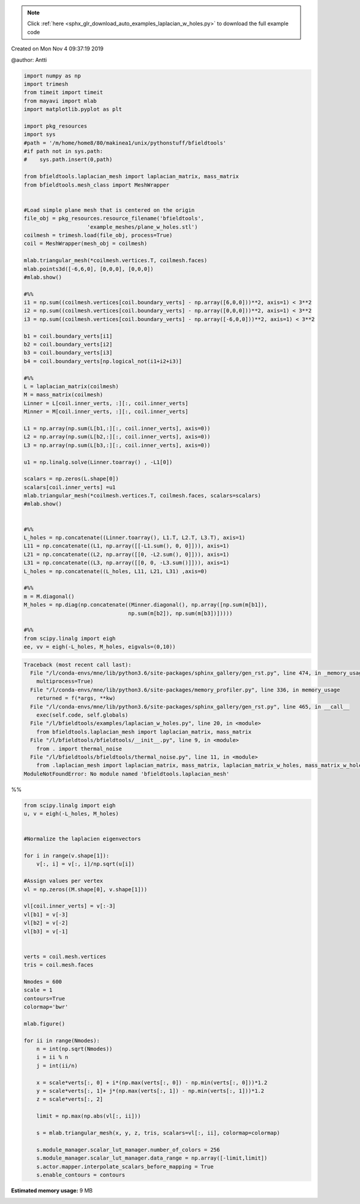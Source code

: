 .. note::
    :class: sphx-glr-download-link-note

    Click :ref:`here <sphx_glr_download_auto_examples_laplacian_w_holes.py>` to download the full example code
.. rst-class:: sphx-glr-example-title

.. _sphx_glr_auto_examples_laplacian_w_holes.py:


Created on Mon Nov  4 09:37:19 2019

@author: Antti


.. code-block:: default


    import numpy as np
    import trimesh
    from timeit import timeit
    from mayavi import mlab
    import matplotlib.pyplot as plt

    import pkg_resources
    import sys
    #path = '/m/home/home8/80/makinea1/unix/pythonstuff/bfieldtools'
    #if path not in sys.path:
    #    sys.path.insert(0,path)

    from bfieldtools.laplacian_mesh import laplacian_matrix, mass_matrix
    from bfieldtools.mesh_class import MeshWrapper


    #Load simple plane mesh that is centered on the origin
    file_obj = pkg_resources.resource_filename('bfieldtools',
                        'example_meshes/plane_w_holes.stl')
    coilmesh = trimesh.load(file_obj, process=True)
    coil = MeshWrapper(mesh_obj = coilmesh)

    mlab.triangular_mesh(*coilmesh.vertices.T, coilmesh.faces)
    mlab.points3d([-6,6,0], [0,0,0], [0,0,0])
    #mlab.show()

    #%%
    i1 = np.sum((coilmesh.vertices[coil.boundary_verts] - np.array([6,0,0]))**2, axis=1) < 3**2
    i2 = np.sum((coilmesh.vertices[coil.boundary_verts] - np.array([0,0,0]))**2, axis=1) < 3**2
    i3 = np.sum((coilmesh.vertices[coil.boundary_verts] - np.array([-6,0,0]))**2, axis=1) < 3**2

    b1 = coil.boundary_verts[i1]
    b2 = coil.boundary_verts[i2]
    b3 = coil.boundary_verts[i3]
    b4 = coil.boundary_verts[np.logical_not(i1+i2+i3)]

    #%%
    L = laplacian_matrix(coilmesh)
    M = mass_matrix(coilmesh)
    Linner = L[coil.inner_verts, :][:, coil.inner_verts]
    Minner = M[coil.inner_verts, :][:, coil.inner_verts]

    L1 = np.array(np.sum(L[b1,:][:, coil.inner_verts], axis=0))
    L2 = np.array(np.sum(L[b2,:][:, coil.inner_verts], axis=0))
    L3 = np.array(np.sum(L[b3,:][:, coil.inner_verts], axis=0))

    u1 = np.linalg.solve(Linner.toarray() , -L1[0])

    scalars = np.zeros(L.shape[0])
    scalars[coil.inner_verts] =u1
    mlab.triangular_mesh(*coilmesh.vertices.T, coilmesh.faces, scalars=scalars)
    #mlab.show()


    #%%
    L_holes = np.concatenate((Linner.toarray(), L1.T, L2.T, L3.T), axis=1)
    L11 = np.concatenate((L1, np.array([[-L1.sum(), 0, 0]])), axis=1)
    L21 = np.concatenate((L2, np.array([[0, -L2.sum(), 0]])), axis=1)
    L31 = np.concatenate((L3, np.array([[0, 0, -L3.sum()]])), axis=1)
    L_holes = np.concatenate((L_holes, L11, L21, L31) ,axis=0)

    #%%
    m = M.diagonal()
    M_holes = np.diag(np.concatenate((Minner.diagonal(), np.array([np.sum(m[b1]),
                                     np.sum(m[b2]), np.sum(m[b3])]))))

    #%%
    from scipy.linalg import eigh
    ee, vv = eigh(-L_holes, M_holes, eigvals=(0,10))




.. code-block:: pytb

    Traceback (most recent call last):
      File "/l/conda-envs/mne/lib/python3.6/site-packages/sphinx_gallery/gen_rst.py", line 474, in _memory_usage
        multiprocess=True)
      File "/l/conda-envs/mne/lib/python3.6/site-packages/memory_profiler.py", line 336, in memory_usage
        returned = f(*args, **kw)
      File "/l/conda-envs/mne/lib/python3.6/site-packages/sphinx_gallery/gen_rst.py", line 465, in __call__
        exec(self.code, self.globals)
      File "/l/bfieldtools/examples/laplacian_w_holes.py", line 20, in <module>
        from bfieldtools.laplacian_mesh import laplacian_matrix, mass_matrix
      File "/l/bfieldtools/bfieldtools/__init__.py", line 9, in <module>
        from . import thermal_noise
      File "/l/bfieldtools/bfieldtools/thermal_noise.py", line 11, in <module>
        from .laplacian_mesh import laplacian_matrix, mass_matrix, laplacian_matrix_w_holes, mass_matrix_w_holes
    ModuleNotFoundError: No module named 'bfieldtools.laplacian_mesh'




%%


.. code-block:: default


    from scipy.linalg import eigh
    u, v = eigh(-L_holes, M_holes)


    #Normalize the laplacien eigenvectors

    for i in range(v.shape[1]):
        v[:, i] = v[:, i]/np.sqrt(u[i])

    #Assign values per vertex
    vl = np.zeros((M.shape[0], v.shape[1]))

    vl[coil.inner_verts] = v[:-3]
    vl[b1] = v[-3]
    vl[b2] = v[-2]
    vl[b3] = v[-1]


    verts = coil.mesh.vertices
    tris = coil.mesh.faces

    Nmodes = 600
    scale = 1
    contours=True
    colormap='bwr'

    mlab.figure()

    for ii in range(Nmodes):
        n = int(np.sqrt(Nmodes))
        i = ii % n
        j = int(ii/n)

        x = scale*verts[:, 0] + i*(np.max(verts[:, 0]) - np.min(verts[:, 0]))*1.2
        y = scale*verts[:, 1]+ j*(np.max(verts[:, 1]) - np.min(verts[:, 1]))*1.2
        z = scale*verts[:, 2]

        limit = np.max(np.abs(vl[:, ii]))

        s = mlab.triangular_mesh(x, y, z, tris, scalars=vl[:, ii], colormap=colormap)

        s.module_manager.scalar_lut_manager.number_of_colors = 256
        s.module_manager.scalar_lut_manager.data_range = np.array([-limit,limit])
        s.actor.mapper.interpolate_scalars_before_mapping = True
        s.enable_contours = contours


.. rst-class:: sphx-glr-timing

   **Total running time of the script:** ( 0 minutes  0.215 seconds)

**Estimated memory usage:**  9 MB


.. _sphx_glr_download_auto_examples_laplacian_w_holes.py:


.. only :: html

 .. container:: sphx-glr-footer
    :class: sphx-glr-footer-example



  .. container:: sphx-glr-download

     :download:`Download Python source code: laplacian_w_holes.py <laplacian_w_holes.py>`



  .. container:: sphx-glr-download

     :download:`Download Jupyter notebook: laplacian_w_holes.ipynb <laplacian_w_holes.ipynb>`


.. only:: html

 .. rst-class:: sphx-glr-signature

    `Gallery generated by Sphinx-Gallery <https://sphinx-gallery.github.io>`_

